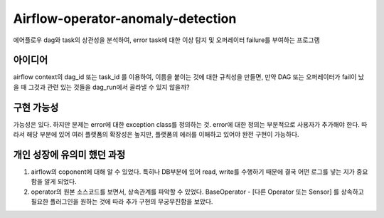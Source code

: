 .. -*- mode: rst -*-

====================================
Airflow-operator-anomaly-detection
====================================
에어플로우 dag와 task의 상관성을 분석하여, error task에 대한 이상 탐지 및 오퍼레이터 failure를 부여하는 프로그램

아이디어
----------
airflow context의 dag_id 또는 task_id 를 이용하여, 이름을 붙이는 것에 대한 규칙성을 만들면, 만약 DAG 또는 오퍼레이터가 fail이 났을 때 그것과 관련 있는 것들을 dag_run에서 골라낼 수 있지 않을까?

구현 가능성
------------
가능성은 있다. 하지만 문제는 error에 대한 exception class를 정의하는 것. error에 대한 정의는 부분적으로 사용자가 추가해야 한다. 따라서 해당 부분에 있어 여러 플랫폼의 확장성은 높지만, 플랫폼의 에러를 이해하고 있어야 완전 구현이 가능하다.

개인 성장에 유의미 했던 과정
-------------------------------
1. airflow의 coponent에 대해 알 수 있었다. 특히나 DB부분에 있어 read, write를 수행하기 때문에 결국 어떤 로그를 넣는 지가 중요함을 알게 되었다.
2. operator의 원본 소스코드를 보면서, 상속관계를 파악할 수 있었다. BaseOperator - [다른 Operator 또는 Sensor] 를 상속하고 필요한 플러그인을 원하는 것에 따라 추가 구현의 무궁무진함을 보았다.
